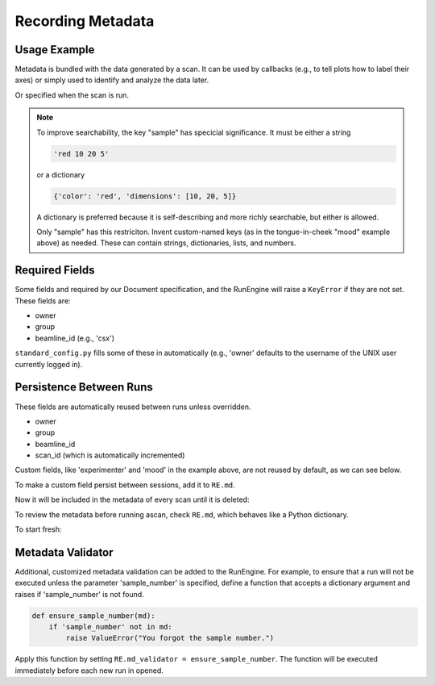 Recording Metadata
==================

Usage Example
-------------

Metadata is bundled with the data generated by a scan. It can be used by
callbacks (e.g., to tell plots how to label their axes) or simply used to
identify and analyze the data later.

.. ipython:: python
    :suppress:

    from bluesky.standard_config import gs, ct
    from bluesky.examples import det
    from bluesky.plans import Count
    RE = gs.RE
    RE.md['beamline_id'] = 'demo'
    RE.md['owner'] = 'demo'
    RE.md['group'] = 'demo'

.. ipython:: python

    RE.md['project'] = 'my xray project'
    RE.md['sample'] = {'color': 'red', 'dimensions': [10, 20, 5]}

Or specified when the scan is run.

.. ipython:: python

    plan = Count([det])
    RE(plan, experimenter='Emily', mood='excited')

.. note::

    To improve searchability, the key "sample" has specicial significance.
    It must be either a string

    .. code-block:: python

        'red 10 20 5'

    or a dictionary

    .. code-block:: python

        {'color': 'red', 'dimensions': [10, 20, 5]}

    A dictionary is preferred because it is self-describing and more richly
    searchable, but either is allowed.

    Only "sample" has this restriciton. Invent custom-named keys (as in the
    tongue-in-cheek "mood" example above) as needed. These can contain
    strings, dictionaries, lists, and numbers.

Required Fields
---------------

Some fields and required by our Document specification, and the RunEngine will
raise a ``KeyError`` if they are not set. These fields are:

* owner
* group
* beamline_id (e.g., 'csx')

``standard_config.py`` fills some of these in automatically (e.g., 'owner'
defaults to the username of the UNIX user currently logged in).

Persistence Between Runs
------------------------

These fields are automatically reused between runs unless overridden.

* owner
* group
* beamline_id
* scan_id (which is automatically incremented)

Custom fields, like 'experimenter' and 'mood' in the example above, are not
reused by default, as we can see below.

.. ipython:: python

    RE(plan, sample={'color': 'blue', 'dimensions': [3, 1, 4]})

To make a custom field persist between sessions, add it to ``RE.md``.

.. ipython:: python

    RE.md['color'] = 'blue'

Now it will be included in the metadata of every scan until it is deleted:

.. ipython:: python

    del RE.md['color']

To review the metadata before running ascan, check ``RE.md``, which
behaves like a Python dictionary.

.. ipython:: python

    RE.md['sample']

To start fresh:

.. ipython:: python

    RE.md.clear()

Metadata Validator
------------------

Additional, customized metadata validation can be added to the RunEngine.
For example, to ensure that a run will not be executed unless the parameter
'sample_number' is specified, define a function that accepts a dictionary
argument and raises if 'sample_number' is not found.

.. code-block:: python

    def ensure_sample_number(md):
        if 'sample_number' not in md:
            raise ValueError("You forgot the sample number.")

Apply this function by setting ``RE.md_validator = ensure_sample_number``.
The function will be executed immediately before each new run in opened.
